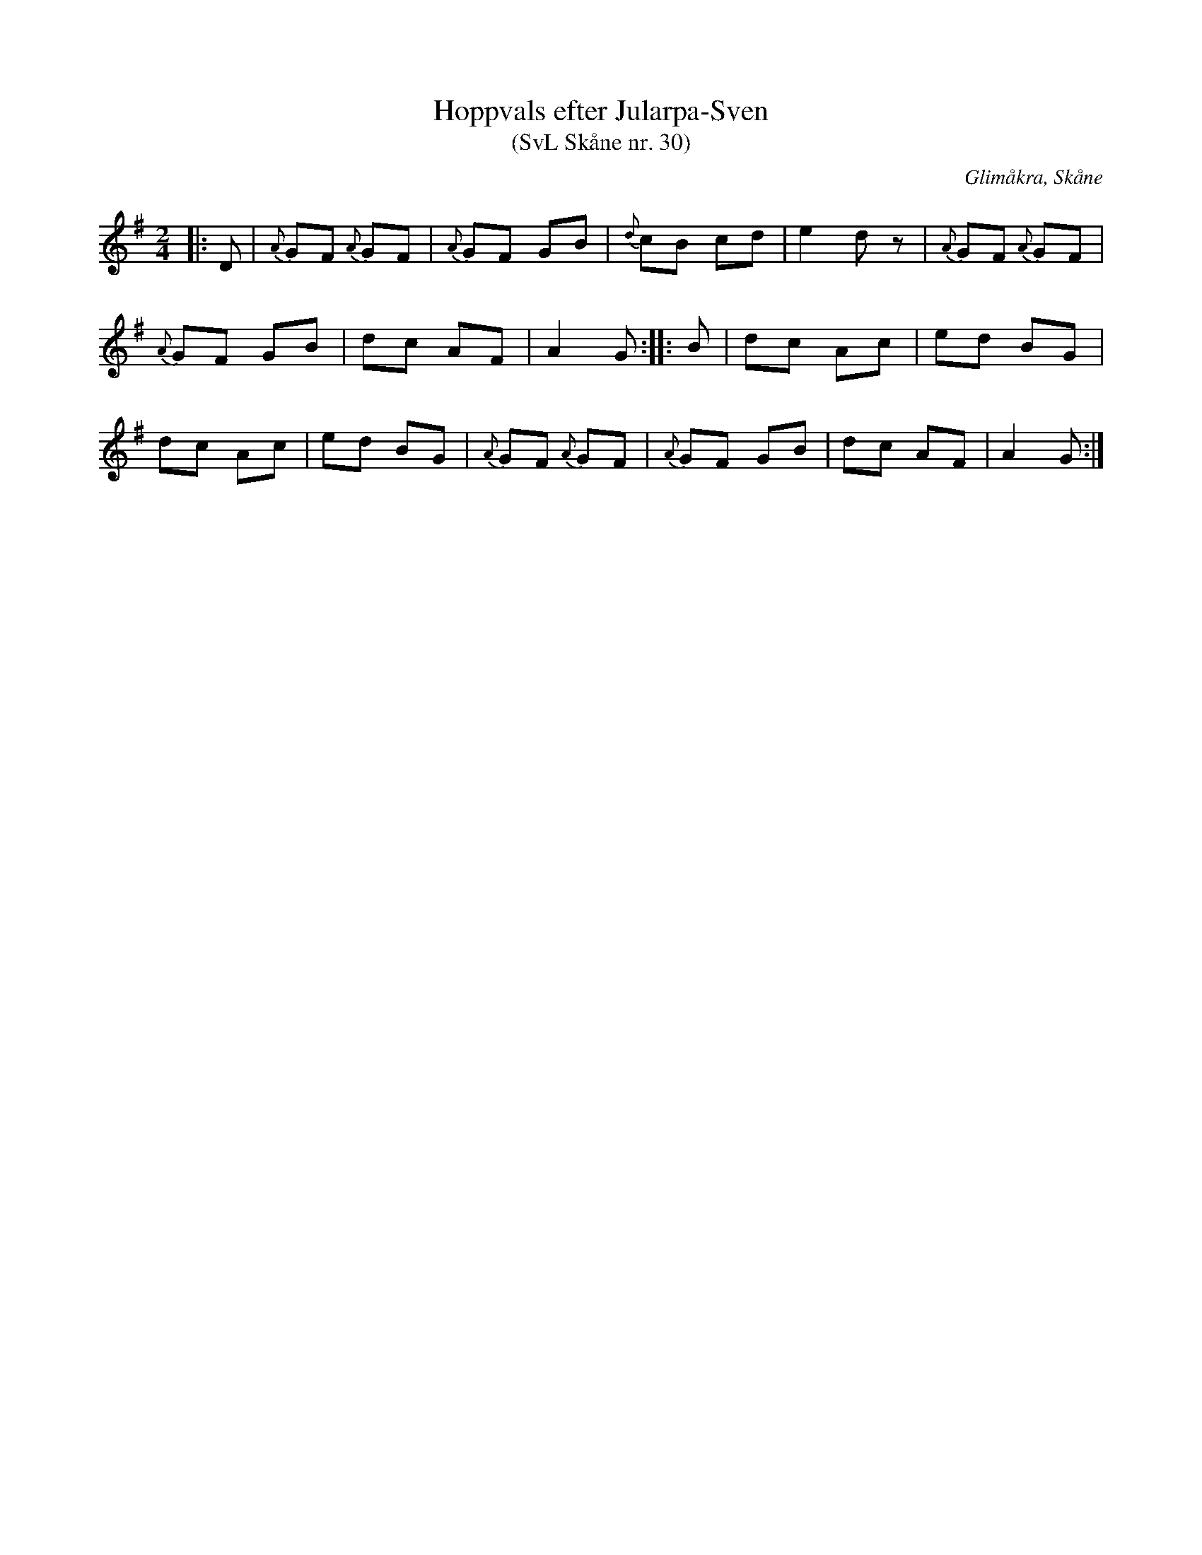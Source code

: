 %%abc-charset utf-8

X:30
T:Hoppvals efter Jularpa-Sven
T:(SvL Skåne nr. 30)
R:Hoppvals
B:Svenska Låtar Skåne
Z:Patrik Månsson, 2009-01-12
O:Glimåkra, Skåne
S:efter Sven Åkesson
M:2/4
L:1/8
K:G
|: D | {A}GF {A}GF | {A}GF GB | {d}cB cd | e2 d z | {A}GF {A}GF |
{A}GF GB | dc AF | A2 G :: B | dc Ac | ed BG |
dc Ac | ed BG | {A}GF {A}GF | {A}GF GB | dc AF | A2 G :|

